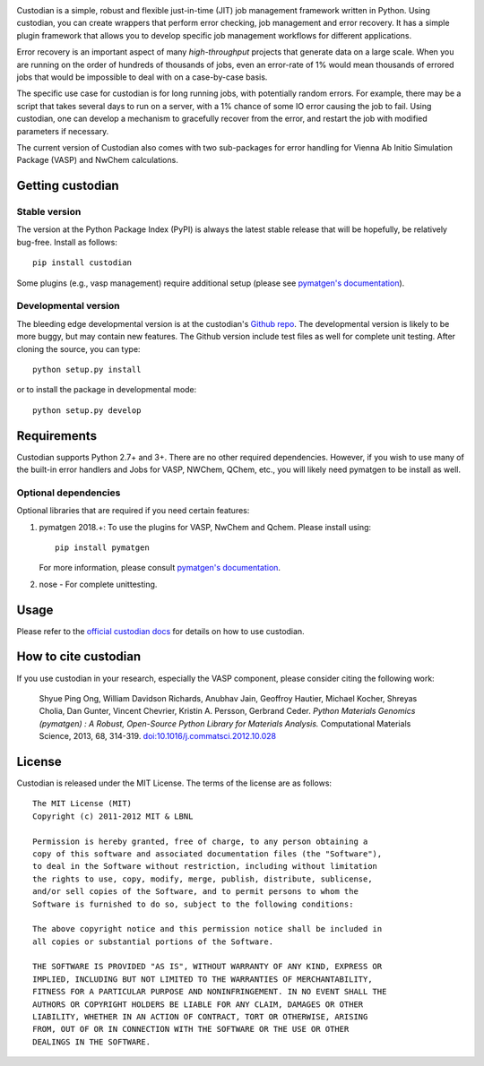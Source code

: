 .. image:: https://github.com/materialsproject/custodian/workflows/Testing/badge.svg
    :target: https://github.com/materialsproject/custodian/workflows/Testing/badge.svg
.. image:: https://github.com/materialsproject/custodian/workflows/Linting/badge.svg
    :target: https://github.com/materialsproject/custodian/workflows/Linting/badge.svg

Custodian is a simple, robust and flexible just-in-time (JIT) job management
framework written in Python. Using custodian, you can create wrappers that
perform error checking, job management and error recovery. It has a simple
plugin framework that allows you to develop specific job management workflows
for different applications.

Error recovery is an important aspect of many *high-throughput* projects that
generate data on a large scale. When you are running on the order of hundreds
of thousands of jobs, even an error-rate of 1% would mean thousands of errored
jobs that would be impossible to deal with on a case-by-case basis.

The specific use case for custodian is for long running jobs, with potentially
random errors. For example, there may be a script that takes several days to
run on a server, with a 1% chance of some IO error causing the job to fail.
Using custodian, one can develop a mechanism to gracefully recover from the
error, and restart the job with modified parameters if necessary.

The current version of Custodian also comes with two sub-packages for error
handling for Vienna Ab Initio Simulation Package (VASP) and NwChem
calculations.

Getting custodian
=================

Stable version
--------------

The version at the Python Package Index (PyPI) is always the latest stable
release that will be hopefully, be relatively bug-free. Install as follows::

    pip install custodian

Some plugins (e.g., vasp management) require additional setup (please see
`pymatgen's documentation <http://pymatgen.org/>`_).

Developmental version
---------------------

The bleeding edge developmental version is at the custodian's `Github repo
<https://github.com/materialsproject/custodian>`_. The developmental
version is likely to be more buggy, but may contain new features. The
Github version include test files as well for complete unit testing. After
cloning the source, you can type::

    python setup.py install

or to install the package in developmental mode::

    python setup.py develop

Requirements
============

Custodian supports Python 2.7+ and 3+. There are no other required dependencies.
However, if you wish to use many of the built-in error handlers and Jobs for
VASP, NWChem, QChem, etc., you will likely need pymatgen to be install as well.

Optional dependencies
---------------------

Optional libraries that are required if you need certain features:

1. pymatgen 2018.+: To use the plugins for VASP, NwChem and Qchem. Please
   install using::

    pip install pymatgen

   For more information, please consult `pymatgen's documentation`_.
2. nose - For complete unittesting.

Usage
=====

Please refer to the `official custodian docs
<http://pythonhosted.org//custodian>`_ for details on how to use
custodian.

How to cite custodian
=====================

If you use custodian in your research, especially the VASP component, please
consider citing the following work:

    Shyue Ping Ong, William Davidson Richards, Anubhav Jain, Geoffroy Hautier,
    Michael Kocher, Shreyas Cholia, Dan Gunter, Vincent Chevrier, Kristin A.
    Persson, Gerbrand Ceder. *Python Materials Genomics (pymatgen) : A Robust,
    Open-Source Python Library for Materials Analysis.* Computational
    Materials Science, 2013, 68, 314-319. `doi:10.1016/j.commatsci.2012.10.028
    <http://dx.doi.org/10.1016/j.commatsci.2012.10.028>`_

License
=======

Custodian is released under the MIT License. The terms of the license are as
follows::

    The MIT License (MIT)
    Copyright (c) 2011-2012 MIT & LBNL

    Permission is hereby granted, free of charge, to any person obtaining a
    copy of this software and associated documentation files (the "Software"),
    to deal in the Software without restriction, including without limitation
    the rights to use, copy, modify, merge, publish, distribute, sublicense,
    and/or sell copies of the Software, and to permit persons to whom the
    Software is furnished to do so, subject to the following conditions:

    The above copyright notice and this permission notice shall be included in
    all copies or substantial portions of the Software.

    THE SOFTWARE IS PROVIDED "AS IS", WITHOUT WARRANTY OF ANY KIND, EXPRESS OR
    IMPLIED, INCLUDING BUT NOT LIMITED TO THE WARRANTIES OF MERCHANTABILITY,
    FITNESS FOR A PARTICULAR PURPOSE AND NONINFRINGEMENT. IN NO EVENT SHALL THE
    AUTHORS OR COPYRIGHT HOLDERS BE LIABLE FOR ANY CLAIM, DAMAGES OR OTHER
    LIABILITY, WHETHER IN AN ACTION OF CONTRACT, TORT OR OTHERWISE, ARISING
    FROM, OUT OF OR IN CONNECTION WITH THE SOFTWARE OR THE USE OR OTHER
    DEALINGS IN THE SOFTWARE.